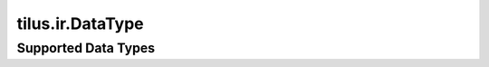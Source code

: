 tilus.ir.DataType
=================


.. py:class:: tilus.ir.DataType


    .. py:method:: __eq__(other)

        Compares this data type with another data type.

        :param other: The other data type to compare against.
        :type other: tilus.ir.DataType

        :return: True if the data types are equivalent, False otherwise.
        :rtype: bool


    .. py:property:: name

        The name of the data type.

        :type: str

    .. py:property:: nbytes

        The number of bytes in the data type.

        :type: int

    .. py:property:: nbits

        The number of bits in the data type.

        :type: int

    .. py:property:: one

        A constant with value 1 of this data type.

        :type: tilus.ir.Constant

    .. py:property:: zero

        A constant with value 0 of this data type.

        :type: tilus.ir.Constant

    .. py:method:: constant

        Create a constant of this data type.

        :param value: The value of the constant.
        :type value: int, float, bool, or str (for string types)

        :return: A constant of this data type.
        :rtype: tilus.ir.Constant


Supported Data Types
--------------------

.. py:data:: tilus.int64

    A 64-bit signed integer data type.

    :type: tilus.ir.DataType

.. py:data:: tilus.int32

    A 32-bit signed integer data type.

    :type: tilus.ir.DataType

.. py:data:: tilus.int16

    A 16-bit signed integer data type.

    :type: tilus.ir.DataType

.. py:data:: tilus.int8

    An 8-bit signed integer data type.

    :type: tilus.ir.DataType

.. py:data:: tilus.uint64

    A 64-bit unsigned integer data type.

    :type: tilus.ir.DataType

.. py:data:: tilus.uint32

    A 32-bit unsigned integer data type.

    :type: tilus.ir.DataType

.. py:data:: tilus.uint16

    A 16-bit unsigned integer data type.

    :type: tilus.ir.DataType

.. py:data:: tilus.uint8

    An 8-bit unsigned integer data type.

    :type: tilus.ir.DataType

.. py:data:: tilus.float64

    A 64-bit floating-point data type.

    :type: tilus.ir.DataType

.. py:data:: tilus.float32

    A 32-bit floating-point data type.

    :type: tilus.ir.DataType

.. py:data:: tilus.float16

    A 16-bit floating-point data type.

    :type: tilus.ir.DataType

.. py:data:: tilus.bfloat16

    A 16-bit brain floating-point data type.

    :type: tilus.ir.DataType

.. py:data:: tilus.float8_e4m3

    An 8-bit floating-point data type with exponent bias of 4 and 3 bits for the mantissa.

    :type: tilus.ir.DataType

.. py:data:: tilus.float8_e5m2

    An 8-bit floating-point data type with exponent bias of 5 and 2 bits for the mantissa.

    :type: tilus.ir.DataType

.. py:data:: tilus.boolean

    A boolean data type.

    :type: tilus.ir.DataType

.. py:data:: tilus.int1b

    A 1-bit signed integer data type.

    :type: tilus.ir.DataType

.. py:data:: tilus.int2b

    A 2-bit signed integer data type.

    :type: tilus.ir.DataType

.. py:data:: tilus.int3b

    A 3-bit signed integer data type.

    :type: tilus.ir.DataType

.. py:data:: tilus.int4b

    A 4-bit signed integer data type.

    :type: tilus.ir.DataType

.. py:data:: tilus.int5b

    A 5-bit signed integer data type.

    :type: tilus.ir.DataType

.. py:data:: tilus.int6b

    A 6-bit signed integer data type.

    :type: tilus.ir.DataType

.. py:data:: tilus.int7b

    A 7-bit signed integer data type.

    :type: tilus.ir.DataType

.. py:data:: tilus.int8b

    An 8-bit signed integer data type.

    :type: tilus.ir.DataType

.. py:data:: tilus.uint1b

    A 1-bit unsigned integer data type.

    :type: tilus.ir.DataType

.. py:data:: tilus.uint2b

    A 2-bit unsigned integer data type.

    :type: tilus.ir.DataType

.. py:data:: tilus.uint3b

    A 3-bit unsigned integer data type.

    :type: tilus.ir.DataType

.. py:data:: tilus.uint4b

    A 4-bit unsigned integer data type.

    :type: tilus.ir.DataType

.. py:data:: tilus.uint5b

    A 5-bit unsigned integer data type.

    :type: tilus.ir.DataType

.. py:data:: tilus.uint6b

    A 6-bit unsigned integer data type.

    :type: tilus.ir.DataType

.. py:data:: tilus.uint7b

    A 7-bit unsigned integer data type.

    :type: tilus.ir.DataType

.. py:data:: tilus.float7_e5m1

    An 7-bit floating-point data type with exponent bias of 5 and 1 bit for the mantissa.

    :type: tilus.ir.DataType

.. py:data:: tilus.float7_e4m2

    An 7-bit floating-point data type with exponent bias of 4 and 2 bits for the mantissa.

    :type: tilus.ir.DataType

.. py:data:: tilus.float7_e3m3

    An 7-bit floating-point data type with exponent bias of 3 and 3 bits for the mantissa.

    :type: tilus.ir.DataType

.. py:data:: tilus.float7_e2m4

    An 7-bit floating-point data type with exponent bias of 2 and 4 bits for the mantissa.

    :type: tilus.ir.DataType

.. py:data:: tilus.float6_e4m1

    A 6-bit floating-point data type with exponent bias of 4 and 1 bit for the mantissa.

    :type: tilus.ir.DataType

.. py:data:: tilus.float6_e3m2

    A 6-bit floating-point data type with exponent bias of 3 and 2 bits for the mantissa.

    :type: tilus.ir.DataType

.. py:data:: tilus.float6_e2m3

    A 6-bit floating-point data type with exponent bias of 2 and 3 bits for the mantissa.

    :type: tilus.ir.DataType

.. py:data:: tilus.float5_e3m2

    A 5-bit floating-point data type with exponent bias of 3 and 2 bits for the mantissa.

    :type: tilus.ir.DataType

.. py:data:: tilus.float5_e3m1

    A 5-bit floating-point data type with exponent bias of 3 and 1 bit for the mantissa.

    :type: tilus.ir.DataType

.. py:data:: tilus.float5_e2m2

    A 5-bit floating-point data type with exponent bias of 2 and 2 bits for the mantissa.

    :type: tilus.ir.DataType

.. py:data:: tilus.float4_e2m1

    A 4-bit floating-point data type with exponent bias of 1 and 2 bits for the mantissa.

    :type: tilus.ir.DataType

.. py:data:: tilus.float3_e1m1

    A 3-bit floating-point data type with exponent bias of 1 and 1 bit for the mantissa.

    :type: tilus.ir.DataType
